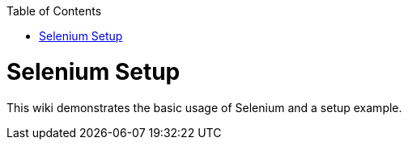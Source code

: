:toc: macro
toc::[]
:idprefix:
:idseparator: -

= Selenium Setup

This wiki demonstrates the basic usage of Selenium and a setup example.